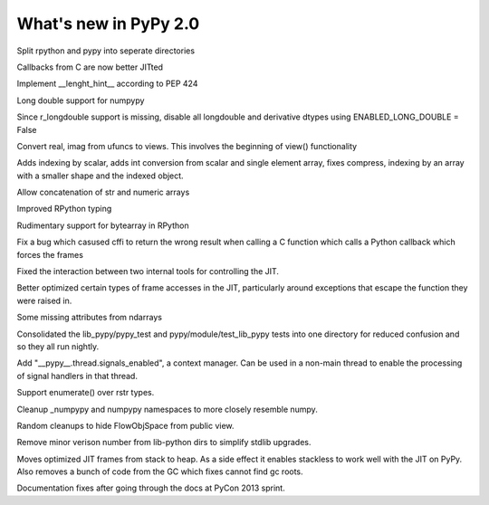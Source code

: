 ======================
What's new in PyPy 2.0
======================

.. this is a revision shortly after release-2.0-beta1
.. startrev: 0e6161a009c6

.. branch: split-rpython
Split rpython and pypy into seperate directories

.. branch: callback-jit
Callbacks from C are now better JITted

.. branch: fix-jit-logs

.. branch: remove-globals-in-jit

.. branch: length-hint
Implement __lenght_hint__ according to PEP 424

.. branch: numpypy-longdouble
Long double support for numpypy

.. branch: numpypy-disable-longdouble
Since r_longdouble support is missing, disable all longdouble and derivative
dtypes using ENABLED_LONG_DOUBLE = False

.. branch: numpypy-real-as-view
Convert real, imag from ufuncs to views. This involves the beginning of
view() functionality

.. branch: indexing-by-array
Adds indexing by scalar, adds int conversion from scalar and single element array,
fixes compress, indexing by an array with a smaller shape and the indexed object.

.. branch: str-dtype-improvement
Allow concatenation of str and numeric arrays

.. branch: signatures
Improved RPython typing

.. branch: rpython-bytearray
Rudimentary support for bytearray in RPython

.. branch: refactor-call_release_gil
Fix a bug which casused cffi to return the wrong result when calling a C
function which calls a Python callback which forces the frames

.. branches we don't care about
.. branch: autoreds
.. branch: reflex-support
.. branch: kill-faking
.. branch: improved_ebnfparse_error
.. branch: task-decorator
.. branch: fix-e4fa0b2
.. branch: win32-fixes
.. branch: numpy-unify-methods
.. branch: fix-version-tool
.. branch: popen2-removal
.. branch: pickle-dumps
.. branch: scalar_get_set

.. branch: release-2.0-beta1

.. branch: remove-PYPY_NOT_MAIN_FILE

.. branch: missing-jit-operations

.. branch: fix-lookinside-iff-oopspec
Fixed the interaction between two internal tools for controlling the JIT.

.. branch: inline-virtualref-2
Better optimized certain types of frame accesses in the JIT, particularly
around exceptions that escape the function they were raised in.

.. branch: missing-ndarray-attributes
Some missing attributes from ndarrays

.. branch: cleanup-tests
Consolidated the lib_pypy/pypy_test and pypy/module/test_lib_pypy tests into
one directory for reduced confusion and so they all run nightly.

.. branch: unquote-faster
.. branch: urlparse-unquote-faster

.. branch: signal-and-thread
Add "__pypy__.thread.signals_enabled", a context manager. Can be used in a
non-main thread to enable the processing of signal handlers in that thread.

.. branch: coding-guide-update-rlib-refs
.. branch: rlib-doc-rpython-refs
.. branch: clean-up-remaining-pypy-rlib-refs

.. branch: enumerate-rstr
Support enumerate() over rstr types.

.. branch: cleanup-numpypy-namespace
Cleanup _numpypy and numpypy namespaces to more closely resemble numpy.

.. branch: kill-flowobjspace
Random cleanups to hide FlowObjSpace from public view.

.. branch: vendor-rename
Remove minor verison number from lib-python dirs to simplify stdlib upgrades.

.. branch: jitframe-on-heap
Moves optimized JIT frames from stack to heap. As a side effect it enables
stackless to work well with the JIT on PyPy. Also removes a bunch of code from
the GC which fixes cannot find gc roots.

.. branch: pycon2013-doc-fixes
Documentation fixes after going through the docs at PyCon 2013 sprint.

.. branch: extregistry-refactor

.. branch: remove-list-smm
